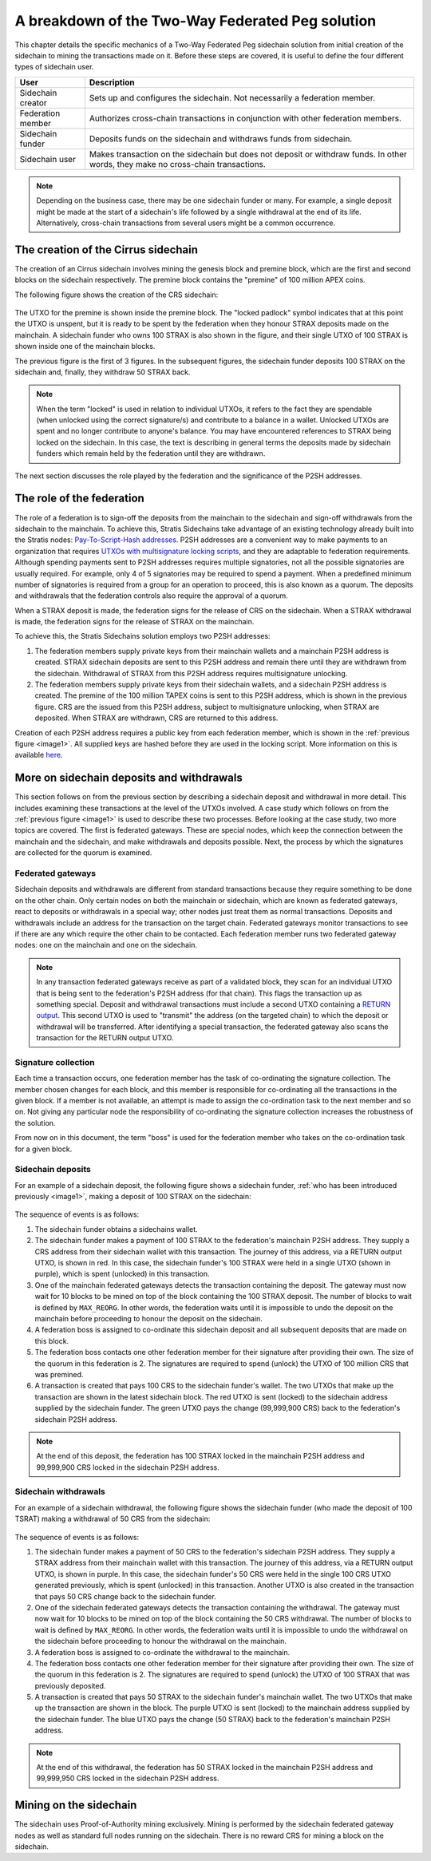 **************************************************
A breakdown of the Two-Way Federated Peg solution
**************************************************

This chapter details the specific mechanics of a Two-Way Federated Peg sidechain solution from initial creation of the sidechain to mining the transactions made on it. Before these steps are covered, it is useful to define the four different types of sidechain user.

+-------------------+-----------------------------------------------------------------------------------------------------------------------------------+
| User              | Description                                                                                                                       |
+===================+===================================================================================================================================+
| Sidechain creator | Sets up and configures the sidechain. Not necessarily a federation member.                                                        |
+-------------------+-----------------------------------------------------------------------------------------------------------------------------------+
| Federation member | Authorizes cross-chain transactions in conjunction with other federation members.                                                 |
+-------------------+-----------------------------------------------------------------------------------------------------------------------------------+
| Sidechain funder  | Deposits funds on the sidechain and withdraws funds from sidechain.                                                               |
+-------------------+-----------------------------------------------------------------------------------------------------------------------------------+
| Sidechain user    | Makes transaction on the sidechain but does not deposit or withdraw funds. In other words, they make no cross-chain transactions. |
+-------------------+-----------------------------------------------------------------------------------------------------------------------------------+

.. note::
    Depending on the business case, there may be one sidechain funder or many. For example, a single deposit might be made at the start of a sidechain's life followed by a single withdrawal at the end of its life. Alternatively, cross-chain transactions from several users might be a common occurrence.
	
The creation of the Cirrus sidechain
======================================

The creation of an Cirrus sidechain involves mining the genesis block and premine block, which are the first and second blocks on the sidechain respectively. The premine block contains the "premine" of 100 million APEX coins.  

The following figure shows the creation of the CRS sidechain:

 .. _image1:
 .. image:: Sidechain_Creation.svg
     :width: 793px
     :alt: Sidechains Creation
     :align: center

The UTXO for the premine is shown inside the premine block. The "locked padlock" symbol indicates that at this point the UTXO is unspent, but it is ready to be spent by the federation when they honour STRAX deposits made on the mainchain. A sidechain funder who owns 100 STRAX is also shown in the figure, and their single UTXO of 100 STRAX is shown inside one of the mainchain blocks.

The previous figure is the first of 3 figures. In the subsequent figures, the sidechain funder deposits 100 STRAX on the sidechain and, finally, they withdraw 50 STRAX back.

.. note::
    When the term "locked" is used in relation to individual UTXOs, it refers to the fact they are spendable (when unlocked using the correct signature/s) and contribute to a balance in a wallet. Unlocked UTXOs are spent and no longer contribute to anyone's balance. You may have encountered references to STRAX being locked on the sidechain. In this case, the text is describing in general terms the deposits made by sidechain funders which remain held by the federation until they are withdrawn. 

The next section discusses the role played by the federation and the significance of the P2SH addresses.

The role of the federation
===========================

The role of a federation is to sign-off the deposits from the mainchain to the sidechain and sign-off withdrawals from the sidechain to the mainchain. To achieve this, Stratis Sidechains take advantage of an existing technology already built into the Stratis nodes: `Pay-To-Script-Hash addresses <https://github.com/bitcoinbook/bitcoinbook/blob/develop/ch07.asciidoc#p2sh-addresses>`_. P2SH addresses are a convenient way to make payments to an organization that requires `UTXOs with multisignature locking scripts <https://github.com/bitcoinbook/bitcoinbook/blob/develop/ch07.asciidoc#multisignature>`_, and they are adaptable to federation requirements. Although spending payments sent to P2SH addresses requires multiple signatories, not all the possible signatories are usually required. For example, only 4 of 5 signatories may be required to spend a payment. When a predefined minimum number of signatories is required from a group for an operation to proceed, this is also known as a quorum. The deposits and withdrawals that the federation controls also require the approval of a quorum.

When a STRAX deposit is made, the federation signs for the release of CRS on the sidechain. When a STRAX withdrawal is made, the federation signs for the release of STRAX on the mainchain.

To achieve this, the Stratis Sidechains solution employs two P2SH addresses:
    
1. The federation members supply private keys from their mainchain wallets and a mainchain P2SH address is created. STRAX sidechain deposits are sent to this P2SH address and remain there until they are withdrawn from the sidechain. Withdrawal of STRAX from this P2SH address requires multisignature unlocking.

2. The federation members supply private keys from their sidechain wallets, and a sidechain P2SH address is created. The premine of the 100 million TAPEX coins is sent to this P2SH address, which is shown in the previous figure. CRS are the issued from this P2SH address, subject to multisignature unlocking, when STRAX are deposited. When STRAX are withdrawn, CRS are returned to this address.  

Creation of each P2SH address requires a public key from each federation member, which is shown in the :ref:`previous figure <image1>`. All supplied keys are hashed before they are used in the locking script. More information on this is available `here <https://github.com/bitcoinbook/bitcoinbook/blob/develop/ch07.asciidoc#pay-to-script-hash-p2sh>`_.

More on sidechain deposits and withdrawals
===========================================

This section follows on from the previous section by describing a sidechain deposit and withdrawal in more detail. This includes examining these transactions at the level of the UTXOs involved. A case study which follows on from the :ref:`previous figure <image1>` is used to describe these two processes. Before looking at the case study, two more topics are covered. The first is federated gateways. These are special nodes, which keep the connection between the mainchain and the sidechain, and make withdrawals and deposits possible. Next, the process by which the signatures are collected for the quorum is examined.

Federated gateways
-------------------

Sidechain deposits and withdrawals are different from standard transactions because they require something to be done on the other chain. Only certain nodes on both the mainchain or sidechain, which are known as federated gateways, react to deposits or withdrawals in a special way; other nodes just treat them as normal transactions. Deposits and withdrawals include an address for the transaction on the target chain. Federated gateways monitor transactions to see if there are any which require the other chain to be contacted. Each federation member runs two federated gateway nodes: one on the mainchain and one on the sidechain.

.. note::
     In any transaction federated gateways receive as part of a validated block, they scan for an individual UTXO that is being sent to the federation's P2SH address (for that chain). This flags the transaction up as something special. Deposit and withdrawal transactions must include a second UTXO containing a `RETURN output <https://github.com/bitcoinbook/bitcoinbook/blob/develop/ch07.asciidoc#data-recording-output-return>`_.  This second UTXO is used to "transmit" the address (on the targeted chain) to which the deposit or withdrawal will be transferred. After identifying a special transaction, the federated gateway also scans the transaction for the RETURN output UTXO.   

Signature collection
---------------------

Each time a transaction occurs, one federation member has the task of co-ordinating the signature collection. The member chosen changes for each block, and this member is responsible for co-ordinating all the transactions in the given block. If a member is not available, an attempt is made to assign the co-ordination task to the next member and so on. Not giving any particular node the responsibility of co-ordinating the signature collection increases the robustness of the solution.

From now on in this document, the term "boss" is used for the federation member who takes on the co-ordination task for a given block.  

Sidechain deposits
-------------------

For an example of a sidechain deposit, the following figure shows a sidechain funder, :ref:`who has been introduced previously <image1>`, making a deposit of 100 STRAX on the sidechain:
  
 .. _image2:
 .. image:: Sidechain_Deposit.svg
     :width: 906px
     :alt: Sidechains Creation
     :align: center


The sequence of events is as follows:

1. The sidechain funder obtains a sidechains wallet. 
2. The sidechain funder makes a payment of 100 STRAX to the federation's mainchain P2SH address. They supply a CRS address from their sidechain wallet with this transaction. The journey of this address, via a RETURN output UTXO, is shown in red. In this case, the sidechain funder's 100 STRAX were held in a single UTXO (shown in purple), which is spent (unlocked) in this transaction. 
3. One of the mainchain federated gateways detects the transaction containing the deposit. The gateway must now wait for 10 blocks to be mined on top of the block containing the 100 STRAX deposit. The number of blocks to wait is defined by ``MAX_REORG``. In other words, the federation waits until it is impossible to undo the deposit on the mainchain before proceeding to honour the deposit on the sidechain.  
4. A federation boss is assigned to co-ordinate this sidechain deposit and all subsequent deposits that are made on this block.
5. The federation boss contacts one other federation member for their signature after providing their own. The size of the quorum in this federation is 2. The signatures are required to spend (unlock) the UTXO of 100 million CRS that was premined.
6. A transaction is created that pays 100 CRS to the sidechain funder's wallet. The two UTXOs that make up the transaction are shown in the latest sidechain block. The red UTXO is sent (locked) to the sidechain address supplied by the sidechain funder. The green UTXO pays the change (99,999,900 CRS) back to the federation's sidechain P2SH address.

.. note::
    At the end of this deposit, the federation has 100 STRAX locked in the mainchain P2SH address and 99,999,900 CRS locked in the sidechain P2SH address.

Sidechain withdrawals
----------------------
For an example of a sidechain withdrawal, the following figure shows the sidechain funder (who made the deposit of 100 TSRAT) making a withdrawal of 50 CRS from the sidechain:

 .. _image3:
 .. image:: Sidechain_Withdrawal.svg
     :width: 906px
     :alt: Sidechains Withdrawal
     :align: center

The sequence of events is as follows:

1. The sidechain funder makes a payment of 50 CRS to the federation's sidechain P2SH address. They supply a STRAX address from their mainchain wallet with this transaction. The journey of this address, via a RETURN output UTXO, is shown in purple. In this case, the sidechain funder's 50 CRS were held in the single 100 CRS UTXO generated previously, which is spent (unlocked) in this transaction. Another UTXO is also created in the transaction that pays 50 CRS change back to the sidechain funder.
2. One of the sidechain federated gateways detects the transaction containing the withdrawal. The gateway must now wait for 10 blocks to be mined on top of the block containing the 50 CRS withdrawal. The number of blocks to wait is defined by ``MAX_REORG``. In other words, the federation waits until it is impossible to undo the withdrawal on the sidechain before proceeding to honour the withdrawal on the mainchain.
3. A federation boss is assigned to co-ordinate the withdrawal to the mainchain.
4. The federation boss contacts one other federation member for their signature after providing their own. The size of the quorum in this federation is 2. The signatures are required to spend (unlock) the UTXO of 100 STRAX that was previously deposited.
5. A transaction is created that pays 50 STRAX to the sidechain funder's mainchain wallet. The two UTXOs that make up the transaction are shown in the block. The purple UTXO is sent (locked) to the mainchain address supplied by the sidechain funder. The blue UTXO pays the change (50 STRAX) back to the federation's mainchain P2SH address.

.. note::
    At the end of this withdrawal, the federation has 50 STRAX locked in the mainchain P2SH address and 99,999,950 CRS locked in the sidechain P2SH address.

	
Mining on the sidechain
========================

The sidechain uses Proof-of-Authority mining exclusively. Mining is performed by the sidechain federated gateway nodes as well as standard full nodes running on the sidechain. There is no reward CRS for mining a block on the sidechain. 



